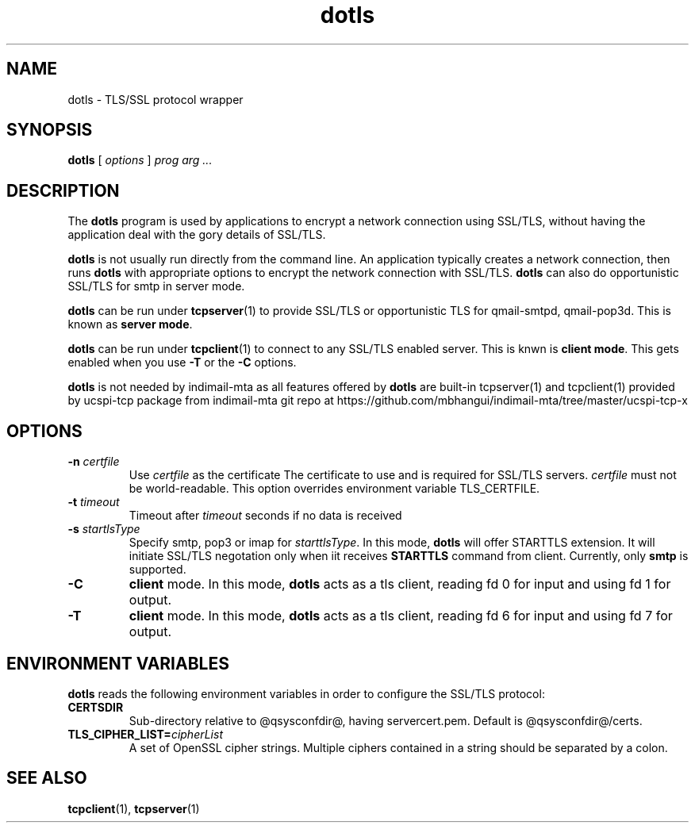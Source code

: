 .TH "dotls" "1" "06 Mar 2010" "Manvendra Bhangui" ""

.SH NAME
dotls \- TLS/SSL protocol wrapper
.SH SYNOPSIS

\fBdotls\fR [ \fB\fIoptions\fB\fR ] \fB\fIprog\fB\fR \fB\fIarg\fB\fR\fI ...\fR

.SH "DESCRIPTION"
.PP
The \fBdotls\fR program is used by applications to encrypt a
network connection using SSL/TLS, without having the application
deal with the gory details of SSL/TLS.

.PP
\fBdotls\fR is not usually run directly from the command line.
An application typically creates a network connection, then runs
\fBdotls\fR with appropriate options to encrypt the network
connection with SSL/TLS. \fBdotls\fR can also do opportunistic
SSL/TLS for smtp in server mode.

\fBdotls\fR can be run under \fBtcpserver\fR(1) to provide SSL/TLS or
opportunistic TLS for qmail-smtpd, qmail-pop3d. This is known as
\fBserver mode\fR.

\fBdotls\fR can be run under \fBtcpclient\fR(1) to connect to any SSL/TLS
enabled server. This is knwn is \fBclient mode\fR. This gets enabled
when you use \fB\-T\fR or the \fB\-C\fR options.

\fBdotls\fR is not needed by indimail-mta as all features offered by
\fBdotls\fR are built-in tcpserver(1) and tcpclient(1) provided by
ucspi-tcp package from indimail-mta git repo at
https://github.com/mbhangui/indimail-mta/tree/master/ucspi-tcp-x

.SH "OPTIONS"
.TP
\fB-n \fIcertfile\fB\fR
Use \fIcertfile\fR as the certificate
The certificate to use and is required for SSL/TLS servers.
\fIcertfile\fR must not be world-readable. This option overrides
environment variable TLS_CERTFILE.

.TP
\fB-t\fR \fItimeout\fB\fR
Timeout after \fItimeout\fR seconds if no data is received

.TP
.B \-s \fIstartlsType
Specify smtp, pop3 or imap for \fIstarttlsType\fR. In this mode,
\fBdotls\fR will offer STARTTLS extension. It will initiate SSL/TLS
negotation only when iit receives \fBSTARTTLS\fR command from client.
Currently, only \fBsmtp\fR is supported.

.TP
.B \-C
\fBclient\fR mode. In this mode, \fBdotls\fR acts as a tls client,
reading fd 0 for input and using fd 1 for output.

.TP
.B \-T
\fBclient\fR mode. In this mode, \fBdotls\fR acts as a tls client,
reading fd 6 for input and using fd 7 for output.

.SH "ENVIRONMENT VARIABLES"
.PP
\fBdotls\fR reads the following environment variables in
order to configure the SSL/TLS protocol:
.TP
.B CERTSDIR
Sub-directory relative to @qsysconfdir@, having servercert.pem.
Default is @qsysconfdir@/certs.

.TP
\fBTLS_CIPHER_LIST=\fIcipherList\fB\fR
A set of OpenSSL cipher strings. Multiple ciphers contained in a
string should be separated by a colon.

.SH "SEE ALSO"
.PP
\fBtcpclient\fR(1),
\fBtcpserver\fR(1)
